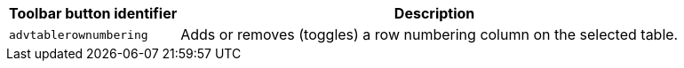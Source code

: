 [cols="1,3",options="header"]
|===
|Toolbar button identifier |Description
|`+advtablerownumbering+` |Adds or removes (toggles) a row numbering column on the selected table.
|===
